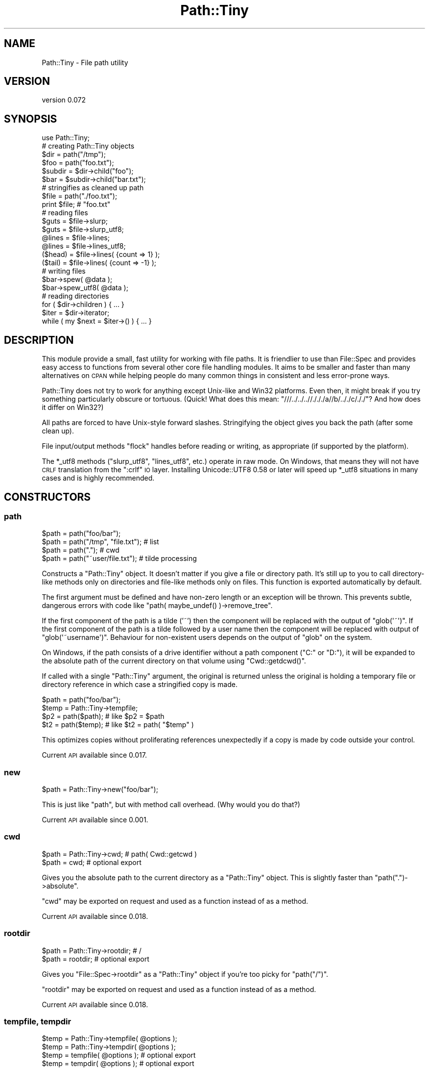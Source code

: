 .\" Automatically generated by Pod::Man 2.28 (Pod::Simple 3.28)
.\"
.\" Standard preamble:
.\" ========================================================================
.de Sp \" Vertical space (when we can't use .PP)
.if t .sp .5v
.if n .sp
..
.de Vb \" Begin verbatim text
.ft CW
.nf
.ne \\$1
..
.de Ve \" End verbatim text
.ft R
.fi
..
.\" Set up some character translations and predefined strings.  \*(-- will
.\" give an unbreakable dash, \*(PI will give pi, \*(L" will give a left
.\" double quote, and \*(R" will give a right double quote.  \*(C+ will
.\" give a nicer C++.  Capital omega is used to do unbreakable dashes and
.\" therefore won't be available.  \*(C` and \*(C' expand to `' in nroff,
.\" nothing in troff, for use with C<>.
.tr \(*W-
.ds C+ C\v'-.1v'\h'-1p'\s-2+\h'-1p'+\s0\v'.1v'\h'-1p'
.ie n \{\
.    ds -- \(*W-
.    ds PI pi
.    if (\n(.H=4u)&(1m=24u) .ds -- \(*W\h'-12u'\(*W\h'-12u'-\" diablo 10 pitch
.    if (\n(.H=4u)&(1m=20u) .ds -- \(*W\h'-12u'\(*W\h'-8u'-\"  diablo 12 pitch
.    ds L" ""
.    ds R" ""
.    ds C` ""
.    ds C' ""
'br\}
.el\{\
.    ds -- \|\(em\|
.    ds PI \(*p
.    ds L" ``
.    ds R" ''
.    ds C`
.    ds C'
'br\}
.\"
.\" Escape single quotes in literal strings from groff's Unicode transform.
.ie \n(.g .ds Aq \(aq
.el       .ds Aq '
.\"
.\" If the F register is turned on, we'll generate index entries on stderr for
.\" titles (.TH), headers (.SH), subsections (.SS), items (.Ip), and index
.\" entries marked with X<> in POD.  Of course, you'll have to process the
.\" output yourself in some meaningful fashion.
.\"
.\" Avoid warning from groff about undefined register 'F'.
.de IX
..
.nr rF 0
.if \n(.g .if rF .nr rF 1
.if (\n(rF:(\n(.g==0)) \{
.    if \nF \{
.        de IX
.        tm Index:\\$1\t\\n%\t"\\$2"
..
.        if !\nF==2 \{
.            nr % 0
.            nr F 2
.        \}
.    \}
.\}
.rr rF
.\"
.\" Accent mark definitions (@(#)ms.acc 1.5 88/02/08 SMI; from UCB 4.2).
.\" Fear.  Run.  Save yourself.  No user-serviceable parts.
.    \" fudge factors for nroff and troff
.if n \{\
.    ds #H 0
.    ds #V .8m
.    ds #F .3m
.    ds #[ \f1
.    ds #] \fP
.\}
.if t \{\
.    ds #H ((1u-(\\\\n(.fu%2u))*.13m)
.    ds #V .6m
.    ds #F 0
.    ds #[ \&
.    ds #] \&
.\}
.    \" simple accents for nroff and troff
.if n \{\
.    ds ' \&
.    ds ` \&
.    ds ^ \&
.    ds , \&
.    ds ~ ~
.    ds /
.\}
.if t \{\
.    ds ' \\k:\h'-(\\n(.wu*8/10-\*(#H)'\'\h"|\\n:u"
.    ds ` \\k:\h'-(\\n(.wu*8/10-\*(#H)'\`\h'|\\n:u'
.    ds ^ \\k:\h'-(\\n(.wu*10/11-\*(#H)'^\h'|\\n:u'
.    ds , \\k:\h'-(\\n(.wu*8/10)',\h'|\\n:u'
.    ds ~ \\k:\h'-(\\n(.wu-\*(#H-.1m)'~\h'|\\n:u'
.    ds / \\k:\h'-(\\n(.wu*8/10-\*(#H)'\z\(sl\h'|\\n:u'
.\}
.    \" troff and (daisy-wheel) nroff accents
.ds : \\k:\h'-(\\n(.wu*8/10-\*(#H+.1m+\*(#F)'\v'-\*(#V'\z.\h'.2m+\*(#F'.\h'|\\n:u'\v'\*(#V'
.ds 8 \h'\*(#H'\(*b\h'-\*(#H'
.ds o \\k:\h'-(\\n(.wu+\w'\(de'u-\*(#H)/2u'\v'-.3n'\*(#[\z\(de\v'.3n'\h'|\\n:u'\*(#]
.ds d- \h'\*(#H'\(pd\h'-\w'~'u'\v'-.25m'\f2\(hy\fP\v'.25m'\h'-\*(#H'
.ds D- D\\k:\h'-\w'D'u'\v'-.11m'\z\(hy\v'.11m'\h'|\\n:u'
.ds th \*(#[\v'.3m'\s+1I\s-1\v'-.3m'\h'-(\w'I'u*2/3)'\s-1o\s+1\*(#]
.ds Th \*(#[\s+2I\s-2\h'-\w'I'u*3/5'\v'-.3m'o\v'.3m'\*(#]
.ds ae a\h'-(\w'a'u*4/10)'e
.ds Ae A\h'-(\w'A'u*4/10)'E
.    \" corrections for vroff
.if v .ds ~ \\k:\h'-(\\n(.wu*9/10-\*(#H)'\s-2\u~\d\s+2\h'|\\n:u'
.if v .ds ^ \\k:\h'-(\\n(.wu*10/11-\*(#H)'\v'-.4m'^\v'.4m'\h'|\\n:u'
.    \" for low resolution devices (crt and lpr)
.if \n(.H>23 .if \n(.V>19 \
\{\
.    ds : e
.    ds 8 ss
.    ds o a
.    ds d- d\h'-1'\(ga
.    ds D- D\h'-1'\(hy
.    ds th \o'bp'
.    ds Th \o'LP'
.    ds ae ae
.    ds Ae AE
.\}
.rm #[ #] #H #V #F C
.\" ========================================================================
.\"
.IX Title "Path::Tiny 3"
.TH Path::Tiny 3 "2015-07-20" "perl v5.20.0" "User Contributed Perl Documentation"
.\" For nroff, turn off justification.  Always turn off hyphenation; it makes
.\" way too many mistakes in technical documents.
.if n .ad l
.nh
.SH "NAME"
Path::Tiny \- File path utility
.SH "VERSION"
.IX Header "VERSION"
version 0.072
.SH "SYNOPSIS"
.IX Header "SYNOPSIS"
.Vb 1
\&  use Path::Tiny;
\&
\&  # creating Path::Tiny objects
\&
\&  $dir = path("/tmp");
\&  $foo = path("foo.txt");
\&
\&  $subdir = $dir\->child("foo");
\&  $bar = $subdir\->child("bar.txt");
\&
\&  # stringifies as cleaned up path
\&
\&  $file = path("./foo.txt");
\&  print $file; # "foo.txt"
\&
\&  # reading files
\&
\&  $guts = $file\->slurp;
\&  $guts = $file\->slurp_utf8;
\&
\&  @lines = $file\->lines;
\&  @lines = $file\->lines_utf8;
\&
\&  ($head) = $file\->lines( {count => 1} );
\&  ($tail) = $file\->lines( {count => \-1} );
\&
\&  # writing files
\&
\&  $bar\->spew( @data );
\&  $bar\->spew_utf8( @data );
\&
\&  # reading directories
\&
\&  for ( $dir\->children ) { ... }
\&
\&  $iter = $dir\->iterator;
\&  while ( my $next = $iter\->() ) { ... }
.Ve
.SH "DESCRIPTION"
.IX Header "DESCRIPTION"
This module provide a small, fast utility for working with file paths.  It is
friendlier to use than File::Spec and provides easy access to functions from
several other core file handling modules.  It aims to be smaller and faster
than many alternatives on \s-1CPAN\s0 while helping people do many common things in
consistent and less error-prone ways.
.PP
Path::Tiny does not try to work for anything except Unix-like and Win32
platforms.  Even then, it might break if you try something particularly obscure
or tortuous.  (Quick!  What does this mean:
\&\f(CW\*(C`///../../..//./././a//b/.././c/././\*(C'\fR?  And how does it differ on Win32?)
.PP
All paths are forced to have Unix-style forward slashes.  Stringifying
the object gives you back the path (after some clean up).
.PP
File input/output methods \f(CW\*(C`flock\*(C'\fR handles before reading or writing,
as appropriate (if supported by the platform).
.PP
The \f(CW*_utf8\fR methods (\f(CW\*(C`slurp_utf8\*(C'\fR, \f(CW\*(C`lines_utf8\*(C'\fR, etc.) operate in raw mode.
On Windows, that means they will not have \s-1CRLF\s0 translation from the \f(CW\*(C`:crlf\*(C'\fR \s-1IO\s0
layer.  Installing Unicode::UTF8 0.58 or later will speed up \f(CW*_utf8\fR
situations in many cases and is highly recommended.
.SH "CONSTRUCTORS"
.IX Header "CONSTRUCTORS"
.SS "path"
.IX Subsection "path"
.Vb 4
\&    $path = path("foo/bar");
\&    $path = path("/tmp", "file.txt"); # list
\&    $path = path(".");                # cwd
\&    $path = path("~user/file.txt");   # tilde processing
.Ve
.PP
Constructs a \f(CW\*(C`Path::Tiny\*(C'\fR object.  It doesn't matter if you give a file or
directory path.  It's still up to you to call directory-like methods only on
directories and file-like methods only on files.  This function is exported
automatically by default.
.PP
The first argument must be defined and have non-zero length or an exception
will be thrown.  This prevents subtle, dangerous errors with code like
\&\f(CW\*(C`path( maybe_undef() )\->remove_tree\*(C'\fR.
.PP
If the first component of the path is a tilde ('~') then the component will be
replaced with the output of \f(CW\*(C`glob(\*(Aq~\*(Aq)\*(C'\fR.  If the first component of the path
is a tilde followed by a user name then the component will be replaced with
output of \f(CW\*(C`glob(\*(Aq~username\*(Aq)\*(C'\fR.  Behaviour for non-existent users depends on
the output of \f(CW\*(C`glob\*(C'\fR on the system.
.PP
On Windows, if the path consists of a drive identifier without a path component
(\f(CW\*(C`C:\*(C'\fR or \f(CW\*(C`D:\*(C'\fR), it will be expanded to the absolute path of the current
directory on that volume using \f(CW\*(C`Cwd::getdcwd()\*(C'\fR.
.PP
If called with a single \f(CW\*(C`Path::Tiny\*(C'\fR argument, the original is returned unless
the original is holding a temporary file or directory reference in which case a
stringified copy is made.
.PP
.Vb 2
\&    $path = path("foo/bar");
\&    $temp = Path::Tiny\->tempfile;
\&
\&    $p2 = path($path); # like $p2 = $path
\&    $t2 = path($temp); # like $t2 = path( "$temp" )
.Ve
.PP
This optimizes copies without proliferating references unexpectedly if a copy is
made by code outside your control.
.PP
Current \s-1API\s0 available since 0.017.
.SS "new"
.IX Subsection "new"
.Vb 1
\&    $path = Path::Tiny\->new("foo/bar");
.Ve
.PP
This is just like \f(CW\*(C`path\*(C'\fR, but with method call overhead.  (Why would you
do that?)
.PP
Current \s-1API\s0 available since 0.001.
.SS "cwd"
.IX Subsection "cwd"
.Vb 2
\&    $path = Path::Tiny\->cwd; # path( Cwd::getcwd )
\&    $path = cwd; # optional export
.Ve
.PP
Gives you the absolute path to the current directory as a \f(CW\*(C`Path::Tiny\*(C'\fR object.
This is slightly faster than \f(CW\*(C`path(".")\->absolute\*(C'\fR.
.PP
\&\f(CW\*(C`cwd\*(C'\fR may be exported on request and used as a function instead of as a
method.
.PP
Current \s-1API\s0 available since 0.018.
.SS "rootdir"
.IX Subsection "rootdir"
.Vb 2
\&    $path = Path::Tiny\->rootdir; # /
\&    $path = rootdir;             # optional export
.Ve
.PP
Gives you \f(CW\*(C`File::Spec\->rootdir\*(C'\fR as a \f(CW\*(C`Path::Tiny\*(C'\fR object if you're too
picky for \f(CW\*(C`path("/")\*(C'\fR.
.PP
\&\f(CW\*(C`rootdir\*(C'\fR may be exported on request and used as a function instead of as a
method.
.PP
Current \s-1API\s0 available since 0.018.
.SS "tempfile, tempdir"
.IX Subsection "tempfile, tempdir"
.Vb 4
\&    $temp = Path::Tiny\->tempfile( @options );
\&    $temp = Path::Tiny\->tempdir( @options );
\&    $temp = tempfile( @options ); # optional export
\&    $temp = tempdir( @options );  # optional export
.Ve
.PP
\&\f(CW\*(C`tempfile\*(C'\fR passes the options to \f(CW\*(C`File::Temp\->new\*(C'\fR and returns a \f(CW\*(C`Path::Tiny\*(C'\fR
object with the file name.  The \f(CW\*(C`TMPDIR\*(C'\fR option is enabled by default.
.PP
The resulting \f(CW\*(C`File::Temp\*(C'\fR object is cached. When the \f(CW\*(C`Path::Tiny\*(C'\fR object is
destroyed, the \f(CW\*(C`File::Temp\*(C'\fR object will be as well.
.PP
\&\f(CW\*(C`File::Temp\*(C'\fR annoyingly requires you to specify a custom template in slightly
different ways depending on which function or method you call, but
\&\f(CW\*(C`Path::Tiny\*(C'\fR lets you ignore that and can take either a leading template or a
\&\f(CW\*(C`TEMPLATE\*(C'\fR option and does the right thing.
.PP
.Vb 2
\&    $temp = Path::Tiny\->tempfile( "customXXXXXXXX" );             # ok
\&    $temp = Path::Tiny\->tempfile( TEMPLATE => "customXXXXXXXX" ); # ok
.Ve
.PP
The tempfile path object will be normalized to have an absolute path, even if
created in a relative directory using \f(CW\*(C`DIR\*(C'\fR.
.PP
\&\f(CW\*(C`tempdir\*(C'\fR is just like \f(CW\*(C`tempfile\*(C'\fR, except it calls
\&\f(CW\*(C`File::Temp\->newdir\*(C'\fR instead.
.PP
Both \f(CW\*(C`tempfile\*(C'\fR and \f(CW\*(C`tempdir\*(C'\fR may be exported on request and used as
functions instead of as methods.
.PP
\&\fBNote\fR: for tempfiles, the filehandles from File::Temp are closed and not
reused.  This is not as secure as using File::Temp handles directly, but is
less prone to deadlocks or access problems on some platforms.  Think of what
\&\f(CW\*(C`Path::Tiny\*(C'\fR gives you to be just a temporary file \fBname\fR that gets cleaned
up.
.PP
Current \s-1API\s0 available since 0.018.
.SH "METHODS"
.IX Header "METHODS"
.SS "absolute"
.IX Subsection "absolute"
.Vb 2
\&    $abs = path("foo/bar")\->absolute;
\&    $abs = path("foo/bar")\->absolute("/tmp");
.Ve
.PP
Returns a new \f(CW\*(C`Path::Tiny\*(C'\fR object with an absolute path (or itself if already
absolute).  Unless an argument is given, the current directory is used as the
absolute base path.  The argument must be absolute or you won't get an absolute
result.
.PP
This will not resolve upward directories (\*(L"foo/../bar\*(R") unless \f(CW\*(C`canonpath\*(C'\fR
in File::Spec would normally do so on your platform.  If you need them
resolved, you must call the more expensive \f(CW\*(C`realpath\*(C'\fR method instead.
.PP
On Windows, an absolute path without a volume component will have it added
based on the current drive.
.PP
Current \s-1API\s0 available since 0.001.
.SS "append, append_raw, append_utf8"
.IX Subsection "append, append_raw, append_utf8"
.Vb 5
\&    path("foo.txt")\->append(@data);
\&    path("foo.txt")\->append(\e@data);
\&    path("foo.txt")\->append({binmode => ":raw"}, @data);
\&    path("foo.txt")\->append_raw(@data);
\&    path("foo.txt")\->append_utf8(@data);
.Ve
.PP
Appends data to a file.  The file is locked with \f(CW\*(C`flock\*(C'\fR prior to writing.  An
optional hash reference may be used to pass options.  Valid options are:
.IP "\(bu" 4
\&\f(CW\*(C`binmode\*(C'\fR: passed to \f(CW\*(C`binmode()\*(C'\fR on the handle used for writing.
.IP "\(bu" 4
\&\f(CW\*(C`truncate\*(C'\fR: truncates the file after locking and before appending
.PP
The \f(CW\*(C`truncate\*(C'\fR option is a way to replace the contents of a file
\&\fBin place\fR, unlike \*(L"spew\*(R" which writes to a temporary file and then
replaces the original (if it exists).
.PP
\&\f(CW\*(C`append_raw\*(C'\fR is like \f(CW\*(C`append\*(C'\fR with a \f(CW\*(C`binmode\*(C'\fR of \f(CW\*(C`:unix\*(C'\fR for fast,
unbuffered, raw write.
.PP
\&\f(CW\*(C`append_utf8\*(C'\fR is like \f(CW\*(C`append\*(C'\fR with a \f(CW\*(C`binmode\*(C'\fR of
\&\f(CW\*(C`:unix:encoding(UTF\-8)\*(C'\fR.  If Unicode::UTF8 0.58+ is installed, a raw
append will be done instead on the data encoded with \f(CW\*(C`Unicode::UTF8\*(C'\fR.
.PP
Current \s-1API\s0 available since 0.060.
.SS "assert"
.IX Subsection "assert"
.Vb 1
\&    $path = path("foo.txt")\->assert( sub { $_\->exists } );
.Ve
.PP
Returns the invocant after asserting that a code reference argument returns
true.  When the assertion code reference runs, it will have the invocant
object in the \f(CW$_\fR variable.  If it returns false, an exception will be
thrown.  The assertion code reference may also throw its own exception.
.PP
If no assertion is provided, the invocant is returned without error.
.PP
Current \s-1API\s0 available since 0.062.
.SS "basename"
.IX Subsection "basename"
.Vb 4
\&    $name = path("foo/bar.txt")\->basename;        # bar.txt
\&    $name = path("foo.txt")\->basename(\*(Aq.txt\*(Aq);    # foo
\&    $name = path("foo.txt")\->basename(qr/.txt/);  # foo
\&    $name = path("foo.txt")\->basename(@suffixes);
.Ve
.PP
Returns the file portion or last directory portion of a path.
.PP
Given a list of suffixes as strings or regular expressions, any that match at
the end of the file portion or last directory portion will be removed before
the result is returned.
.PP
Current \s-1API\s0 available since 0.054.
.SS "canonpath"
.IX Subsection "canonpath"
.Vb 1
\&    $canonical = path("foo/bar")\->canonpath; # foo\ebar on Windows
.Ve
.PP
Returns a string with the canonical format of the path name for
the platform.  In particular, this means directory separators
will be \f(CW\*(C`\e\*(C'\fR on Windows.
.PP
Current \s-1API\s0 available since 0.001.
.SS "child"
.IX Subsection "child"
.Vb 2
\&    $file = path("/tmp")\->child("foo.txt"); # "/tmp/foo.txt"
\&    $file = path("/tmp")\->child(@parts);
.Ve
.PP
Returns a new \f(CW\*(C`Path::Tiny\*(C'\fR object relative to the original.  Works
like \f(CW\*(C`catfile\*(C'\fR or \f(CW\*(C`catdir\*(C'\fR from File::Spec, but without caring about
file or directories.
.PP
Current \s-1API\s0 available since 0.001.
.SS "children"
.IX Subsection "children"
.Vb 2
\&    @paths = path("/tmp")\->children;
\&    @paths = path("/tmp")\->children( qr/\e.txt$/ );
.Ve
.PP
Returns a list of \f(CW\*(C`Path::Tiny\*(C'\fR objects for all files and directories
within a directory.  Excludes \*(L".\*(R" and \*(L"..\*(R" automatically.
.PP
If an optional \f(CW\*(C`qr//\*(C'\fR argument is provided, it only returns objects for child
names that match the given regular expression.  Only the base name is used
for matching:
.PP
.Vb 2
\&    @paths = path("/tmp")\->children( qr/^foo/ );
\&    # matches children like the glob foo*
.Ve
.PP
Current \s-1API\s0 available since 0.028.
.SS "chmod"
.IX Subsection "chmod"
.Vb 4
\&    path("foo.txt")\->chmod(0777);
\&    path("foo.txt")\->chmod("0755");
\&    path("foo.txt")\->chmod("go\-w");
\&    path("foo.txt")\->chmod("a=r,u+wx");
.Ve
.PP
Sets file or directory permissions.  The argument can be a numeric mode, a
octal string beginning with a \*(L"0\*(R" or a limited subset of the symbolic mode use
by \fI/bin/chmod\fR.
.PP
The symbolic mode must be a comma-delimited list of mode clauses.  Clauses must
match \f(CW\*(C`qr/\eA([augo]+)([=+\-])([rwx]+)\ez/\*(C'\fR, which defines \*(L"who\*(R", \*(L"op\*(R" and
\&\*(L"perms\*(R" parameters for each clause.  Unlike \fI/bin/chmod\fR, all three parameters
are required for each clause, multiple ops are not allowed and permissions
\&\f(CW\*(C`stugoX\*(C'\fR are not supported.  (See File::chmod for more complex needs.)
.PP
Current \s-1API\s0 available since 0.053.
.SS "copy"
.IX Subsection "copy"
.Vb 1
\&    path("/tmp/foo.txt")\->copy("/tmp/bar.txt");
.Ve
.PP
Copies a file using File::Copy's \f(CW\*(C`copy\*(C'\fR function. Upon
success, returns the \f(CW\*(C`Path::Tiny\*(C'\fR object for the newly copied
file.
.PP
Current \s-1API\s0 available since 0.070.
.SS "digest"
.IX Subsection "digest"
.Vb 3
\&    $obj = path("/tmp/foo.txt")\->digest;        # SHA\-256
\&    $obj = path("/tmp/foo.txt")\->digest("MD5"); # user\-selected
\&    $obj = path("/tmp/foo.txt")\->digest( { chunk_size => 1e6 }, "MD5" );
.Ve
.PP
Returns a hexadecimal digest for a file.  An optional hash reference of options may
be given.  The only option is \f(CW\*(C`chunk_size\*(C'\fR.  If \f(CW\*(C`chunk_size\*(C'\fR is given, that many
bytes will be read at a time.  If not provided, the entire file will be slurped
into memory to compute the digest.
.PP
Any subsequent arguments are passed to the constructor for Digest to select
an algorithm.  If no arguments are given, the default is \s-1SHA\-256.\s0
.PP
Current \s-1API\s0 available since 0.056.
.SS "dirname (deprecated)"
.IX Subsection "dirname (deprecated)"
.Vb 1
\&    $name = path("/tmp/foo.txt")\->dirname; # "/tmp/"
.Ve
.PP
Returns the directory portion you would get from calling
\&\f(CW\*(C`File::Spec\->splitpath( $path\->stringify )\*(C'\fR or \f(CW"."\fR for a path without a
parent directory portion.  Because File::Spec is inconsistent, the result
might or might not have a trailing slash.  Because of this, this method is
\&\fBdeprecated\fR.
.PP
A better, more consistently approach is likely \f(CW\*(C`$path\->parent\->stringify\*(C'\fR,
which will not have a trailing slash except for a root directory.
.PP
Deprecated in 0.056.
.SS "exists, is_file, is_dir"
.IX Subsection "exists, is_file, is_dir"
.Vb 3
\&    if ( path("/tmp")\->exists ) { ... }     # \-e
\&    if ( path("/tmp")\->is_dir ) { ... }     # \-d
\&    if ( path("/tmp")\->is_file ) { ... }    # \-e && ! \-d
.Ve
.PP
Implements file test operations, this means the file or directory actually has
to exist on the filesystem.  Until then, it's just a path.
.PP
\&\fBNote\fR: \f(CW\*(C`is_file\*(C'\fR is not \f(CW\*(C`\-f\*(C'\fR because \f(CW\*(C`\-f\*(C'\fR is not the opposite of \f(CW\*(C`\-d\*(C'\fR.
\&\f(CW\*(C`\-f\*(C'\fR means \*(L"plain file\*(R", excluding symlinks, devices, etc. that often can be
read just like files.
.PP
Use \f(CW\*(C`\-f\*(C'\fR instead if you really mean to check for a plain file.
.PP
Current \s-1API\s0 available since 0.053.
.SS "filehandle"
.IX Subsection "filehandle"
.Vb 3
\&    $fh = path("/tmp/foo.txt")\->filehandle($mode, $binmode);
\&    $fh = path("/tmp/foo.txt")\->filehandle({ locked => 1 }, $mode, $binmode);
\&    $fh = path("/tmp/foo.txt")\->filehandle({ exclusive => 1  }, $mode, $binmode);
.Ve
.PP
Returns an open file handle.  The \f(CW$mode\fR argument must be a Perl-style
read/write mode string (\*(L"<\*(R" ,\*(L">\*(R", \*(L"<<\*(R", etc.).  If a \f(CW$binmode\fR
is given, it is set during the \f(CW\*(C`open\*(C'\fR call.
.PP
An optional hash reference may be used to pass options.
.PP
The \f(CW\*(C`locked\*(C'\fR option governs file locking; if true, handles opened for writing,
appending or read-write are locked with \f(CW\*(C`LOCK_EX\*(C'\fR; otherwise, they are
locked with \f(CW\*(C`LOCK_SH\*(C'\fR.  When using \f(CW\*(C`locked\*(C'\fR, \*(L">\*(R" or \*(L"+>\*(R" modes will delay
truncation until after the lock is acquired.
.PP
The \f(CW\*(C`exclusive\*(C'\fR option causes the \fIopen()\fR call to fail if the file already
exists.  This corresponds to the O_EXCL flag to sysopen / \fIopen\fR\|(2).
\&\f(CW\*(C`exclusive\*(C'\fR implies \f(CW\*(C`locked\*(C'\fR and will set it for you if you forget it.
.PP
See \f(CW\*(C`openr\*(C'\fR, \f(CW\*(C`openw\*(C'\fR, \f(CW\*(C`openrw\*(C'\fR, and \f(CW\*(C`opena\*(C'\fR for sugar.
.PP
Current \s-1API\s0 available since 0.066.
.SS "is_absolute, is_relative"
.IX Subsection "is_absolute, is_relative"
.Vb 2
\&    if ( path("/tmp")\->is_absolute ) { ... }
\&    if ( path("/tmp")\->is_relative ) { ... }
.Ve
.PP
Booleans for whether the path appears absolute or relative.
.PP
Current \s-1API\s0 available since 0.001.
.SS "is_rootdir"
.IX Subsection "is_rootdir"
.Vb 4
\&    while ( ! $path\->is_rootdir ) {
\&        $path = $path\->parent;
\&        ...
\&    }
.Ve
.PP
Boolean for whether the path is the root directory of the volume.  I.e. the
\&\f(CW\*(C`dirname\*(C'\fR is \f(CW\*(C`q[/]\*(C'\fR and the \f(CW\*(C`basename\*(C'\fR is \f(CW\*(C`q[]\*(C'\fR.
.PP
This works even on \f(CW\*(C`MSWin32\*(C'\fR with drives and \s-1UNC\s0 volumes:
.PP
.Vb 2
\&    path("C:/")\->is_rootdir;             # true
\&    path("//server/share/")\->is_rootdir; #true
.Ve
.PP
Current \s-1API\s0 available since 0.038.
.SS "iterator"
.IX Subsection "iterator"
.Vb 1
\&    $iter = path("/tmp")\->iterator( \e%options );
.Ve
.PP
Returns a code reference that walks a directory lazily.  Each invocation
returns a \f(CW\*(C`Path::Tiny\*(C'\fR object or undef when the iterator is exhausted.
.PP
.Vb 4
\&    $iter = path("/tmp")\->iterator;
\&    while ( $path = $iter\->() ) {
\&        ...
\&    }
.Ve
.PP
The current and parent directory entries (\*(L".\*(R" and \*(L"..\*(R") will not
be included.
.PP
If the \f(CW\*(C`recurse\*(C'\fR option is true, the iterator will walk the directory
recursively, breadth-first.  If the \f(CW\*(C`follow_symlinks\*(C'\fR option is also true,
directory links will be followed recursively.  There is no protection against
loops when following links. If a directory is not readable, it will not be
followed.
.PP
The default is the same as:
.PP
.Vb 4
\&    $iter = path("/tmp")\->iterator( {
\&        recurse         => 0,
\&        follow_symlinks => 0,
\&    } );
.Ve
.PP
For a more powerful, recursive iterator with built-in loop avoidance, see
Path::Iterator::Rule.
.PP
See also \*(L"visit\*(R".
.PP
Current \s-1API\s0 available since 0.016.
.SS "lines, lines_raw, lines_utf8"
.IX Subsection "lines, lines_raw, lines_utf8"
.Vb 4
\&    @contents = path("/tmp/foo.txt")\->lines;
\&    @contents = path("/tmp/foo.txt")\->lines(\e%options);
\&    @contents = path("/tmp/foo.txt")\->lines_raw;
\&    @contents = path("/tmp/foo.txt")\->lines_utf8;
\&
\&    @contents = path("/tmp/foo.txt")\->lines( { chomp => 1, count => 4 } );
.Ve
.PP
Returns a list of lines from a file.  Optionally takes a hash-reference of
options.  Valid options are \f(CW\*(C`binmode\*(C'\fR, \f(CW\*(C`count\*(C'\fR and \f(CW\*(C`chomp\*(C'\fR.
.PP
If \f(CW\*(C`binmode\*(C'\fR is provided, it will be set on the handle prior to reading.
.PP
If a positive \f(CW\*(C`count\*(C'\fR is provided, that many lines will be returned from the
start of the file.  If a negative \f(CW\*(C`count\*(C'\fR is provided, the entire file will be
read, but only \f(CW\*(C`abs(count)\*(C'\fR will be kept and returned.  If \f(CW\*(C`abs(count)\*(C'\fR
exceeds the number of lines in the file, all lines will be returned.
.PP
If \f(CW\*(C`chomp\*(C'\fR is set, any end-of-line character sequences (\f(CW\*(C`CR\*(C'\fR, \f(CW\*(C`CRLF\*(C'\fR, or
\&\f(CW\*(C`LF\*(C'\fR) will be removed from the lines returned.
.PP
Because the return is a list, \f(CW\*(C`lines\*(C'\fR in scalar context will return the number
of lines (and throw away the data).
.PP
.Vb 1
\&    $number_of_lines = path("/tmp/foo.txt")\->lines;
.Ve
.PP
\&\f(CW\*(C`lines_raw\*(C'\fR is like \f(CW\*(C`lines\*(C'\fR with a \f(CW\*(C`binmode\*(C'\fR of \f(CW\*(C`:raw\*(C'\fR.  We use \f(CW\*(C`:raw\*(C'\fR
instead of \f(CW\*(C`:unix\*(C'\fR so PerlIO buffering can manage reading by line.
.PP
\&\f(CW\*(C`lines_utf8\*(C'\fR is like \f(CW\*(C`lines\*(C'\fR with a \f(CW\*(C`binmode\*(C'\fR of
\&\f(CW\*(C`:raw:encoding(UTF\-8)\*(C'\fR.  If Unicode::UTF8 0.58+ is installed, a raw
\&\s-1UTF\-8\s0 slurp will be done and then the lines will be split.  This is
actually faster than relying on \f(CW\*(C`:encoding(UTF\-8)\*(C'\fR, though a bit memory
intensive.  If memory use is a concern, consider \f(CW\*(C`openr_utf8\*(C'\fR and
iterating directly on the handle.
.PP
Current \s-1API\s0 available since 0.065.
.SS "mkpath"
.IX Subsection "mkpath"
.Vb 2
\&    path("foo/bar/baz")\->mkpath;
\&    path("foo/bar/baz")\->mkpath( \e%options );
.Ve
.PP
Like calling \f(CW\*(C`make_path\*(C'\fR from File::Path.  An optional hash reference
is passed through to \f(CW\*(C`make_path\*(C'\fR.  Errors will be trapped and an exception
thrown.  Returns the list of directories created or an empty list if
the directories already exist, just like \f(CW\*(C`make_path\*(C'\fR.
.PP
Current \s-1API\s0 available since 0.001.
.SS "move"
.IX Subsection "move"
.Vb 1
\&    path("foo.txt")\->move("bar.txt");
.Ve
.PP
Just like \f(CW\*(C`rename\*(C'\fR.
.PP
Current \s-1API\s0 available since 0.001.
.SS "openr, openw, openrw, opena"
.IX Subsection "openr, openw, openrw, opena"
.Vb 3
\&    $fh = path("foo.txt")\->openr($binmode);  # read
\&    $fh = path("foo.txt")\->openr_raw;
\&    $fh = path("foo.txt")\->openr_utf8;
\&
\&    $fh = path("foo.txt")\->openw($binmode);  # write
\&    $fh = path("foo.txt")\->openw_raw;
\&    $fh = path("foo.txt")\->openw_utf8;
\&
\&    $fh = path("foo.txt")\->opena($binmode);  # append
\&    $fh = path("foo.txt")\->opena_raw;
\&    $fh = path("foo.txt")\->opena_utf8;
\&
\&    $fh = path("foo.txt")\->openrw($binmode); # read/write
\&    $fh = path("foo.txt")\->openrw_raw;
\&    $fh = path("foo.txt")\->openrw_utf8;
.Ve
.PP
Returns a file handle opened in the specified mode.  The \f(CW\*(C`openr\*(C'\fR style methods
take a single \f(CW\*(C`binmode\*(C'\fR argument.  All of the \f(CW\*(C`open*\*(C'\fR methods have
\&\f(CW\*(C`open*_raw\*(C'\fR and \f(CW\*(C`open*_utf8\*(C'\fR equivalents that use \f(CW\*(C`:raw\*(C'\fR and
\&\f(CW\*(C`:raw:encoding(UTF\-8)\*(C'\fR, respectively.
.PP
An optional hash reference may be used to pass options.  The only option is
\&\f(CW\*(C`locked\*(C'\fR.  If true, handles opened for writing, appending or read-write are
locked with \f(CW\*(C`LOCK_EX\*(C'\fR; otherwise, they are locked for \f(CW\*(C`LOCK_SH\*(C'\fR.
.PP
.Vb 1
\&    $fh = path("foo.txt")\->openrw_utf8( { locked => 1 } );
.Ve
.PP
See \*(L"filehandle\*(R" for more on locking.
.PP
Current \s-1API\s0 available since 0.011.
.SS "parent"
.IX Subsection "parent"
.Vb 2
\&    $parent = path("foo/bar/baz")\->parent; # foo/bar
\&    $parent = path("foo/wibble.txt")\->parent; # foo
\&
\&    $parent = path("foo/bar/baz")\->parent(2); # foo
.Ve
.PP
Returns a \f(CW\*(C`Path::Tiny\*(C'\fR object corresponding to the parent directory of the
original directory or file. An optional positive integer argument is the number
of parent directories upwards to return.  \f(CW\*(C`parent\*(C'\fR by itself is equivalent to
\&\f(CWparent(1)\fR.
.PP
Current \s-1API\s0 available since 0.014.
.SS "realpath"
.IX Subsection "realpath"
.Vb 2
\&    $real = path("/baz/foo/../bar")\->realpath;
\&    $real = path("foo/../bar")\->realpath;
.Ve
.PP
Returns a new \f(CW\*(C`Path::Tiny\*(C'\fR object with all symbolic links and upward directory
parts resolved using Cwd's \f(CW\*(C`realpath\*(C'\fR.  Compared to \f(CW\*(C`absolute\*(C'\fR, this is
more expensive as it must actually consult the filesystem.
.PP
If the parent path can't be resolved (e.g. if it includes directories that
don't exist), an exception will be thrown:
.PP
.Vb 1
\&    $real = path("doesnt_exist/foo")\->realpath; # dies
.Ve
.PP
However, if the parent path exists and only the last component (e.g. filename)
doesn't exist, the realpath will be the realpath of the parent plus the
non-existent last component:
.PP
.Vb 1
\&    $real = path("./aasdlfasdlf")\->realpath; # works
.Ve
.PP
The underlying Cwd module usually worked this way on Unix, but died on
Windows (and some Unixes) if the full path didn't exist.  As of version 0.064,
it's safe to use anywhere.
.PP
Current \s-1API\s0 available since 0.001.
.SS "relative"
.IX Subsection "relative"
.Vb 1
\&    $rel = path("/tmp/foo/bar")\->relative("/tmp"); # foo/bar
.Ve
.PP
Returns a \f(CW\*(C`Path::Tiny\*(C'\fR object with a relative path name.
Given the trickiness of this, it's a thin wrapper around
\&\f(CW\*(C`File::Spec\->abs2rel()\*(C'\fR.
.PP
Current \s-1API\s0 available since 0.001.
.SS "remove"
.IX Subsection "remove"
.Vb 1
\&    path("foo.txt")\->remove;
.Ve
.PP
This is just like \f(CW\*(C`unlink\*(C'\fR, except for its error handling: if the path does
not exist, it returns false; if deleting the file fails, it throws an
exception.
.PP
Current \s-1API\s0 available since 0.012.
.SS "remove_tree"
.IX Subsection "remove_tree"
.Vb 4
\&    # directory
\&    path("foo/bar/baz")\->remove_tree;
\&    path("foo/bar/baz")\->remove_tree( \e%options );
\&    path("foo/bar/baz")\->remove_tree( { safe => 0 } ); # force remove
.Ve
.PP
Like calling \f(CW\*(C`remove_tree\*(C'\fR from File::Path, but defaults to \f(CW\*(C`safe\*(C'\fR mode.
An optional hash reference is passed through to \f(CW\*(C`remove_tree\*(C'\fR.  Errors will be
trapped and an exception thrown.  Returns the number of directories deleted,
just like \f(CW\*(C`remove_tree\*(C'\fR.
.PP
If you want to remove a directory only if it is empty, use the built-in
\&\f(CW\*(C`rmdir\*(C'\fR function instead.
.PP
.Vb 1
\&    rmdir path("foo/bar/baz/");
.Ve
.PP
Current \s-1API\s0 available since 0.013.
.SS "sibling"
.IX Subsection "sibling"
.Vb 3
\&    $foo = path("/tmp/foo.txt");
\&    $sib = $foo\->sibling("bar.txt");        # /tmp/bar.txt
\&    $sib = $foo\->sibling("baz", "bam.txt"); # /tmp/baz/bam.txt
.Ve
.PP
Returns a new \f(CW\*(C`Path::Tiny\*(C'\fR object relative to the parent of the original.
This is slightly more efficient than \f(CW\*(C`$path\->parent\->child(...)\*(C'\fR.
.PP
Current \s-1API\s0 available since 0.058.
.SS "slurp, slurp_raw, slurp_utf8"
.IX Subsection "slurp, slurp_raw, slurp_utf8"
.Vb 4
\&    $data = path("foo.txt")\->slurp;
\&    $data = path("foo.txt")\->slurp( {binmode => ":raw"} );
\&    $data = path("foo.txt")\->slurp_raw;
\&    $data = path("foo.txt")\->slurp_utf8;
.Ve
.PP
Reads file contents into a scalar.  Takes an optional hash reference may be
used to pass options.  The only option is \f(CW\*(C`binmode\*(C'\fR, which is passed to
\&\f(CW\*(C`binmode()\*(C'\fR on the handle used for reading.
.PP
\&\f(CW\*(C`slurp_raw\*(C'\fR is like \f(CW\*(C`slurp\*(C'\fR with a \f(CW\*(C`binmode\*(C'\fR of \f(CW\*(C`:unix\*(C'\fR for
a fast, unbuffered, raw read.
.PP
\&\f(CW\*(C`slurp_utf8\*(C'\fR is like \f(CW\*(C`slurp\*(C'\fR with a \f(CW\*(C`binmode\*(C'\fR of
\&\f(CW\*(C`:unix:encoding(UTF\-8)\*(C'\fR.  If Unicode::UTF8 0.58+ is installed, a raw
slurp will be done instead and the result decoded with \f(CW\*(C`Unicode::UTF8\*(C'\fR.
This is just as strict and is roughly an order of magnitude faster than
using \f(CW\*(C`:encoding(UTF\-8)\*(C'\fR.
.PP
\&\fBNote\fR: \f(CW\*(C`slurp\*(C'\fR and friends lock the filehandle before slurping.  If
you plan to slurp from a file created with File::Temp, be sure to
close other handles or open without locking to avoid a deadlock:
.PP
.Vb 2
\&    my $tempfile = File::Temp\->new(EXLOCK => 0);
\&    my $guts = path($tempfile)\->slurp;
.Ve
.PP
Current \s-1API\s0 available since 0.004.
.SS "spew, spew_raw, spew_utf8"
.IX Subsection "spew, spew_raw, spew_utf8"
.Vb 5
\&    path("foo.txt")\->spew(@data);
\&    path("foo.txt")\->spew(\e@data);
\&    path("foo.txt")\->spew({binmode => ":raw"}, @data);
\&    path("foo.txt")\->spew_raw(@data);
\&    path("foo.txt")\->spew_utf8(@data);
.Ve
.PP
Writes data to a file atomically.  The file is written to a temporary file in
the same directory, then renamed over the original.  An optional hash reference
may be used to pass options.  The only option is \f(CW\*(C`binmode\*(C'\fR, which is passed to
\&\f(CW\*(C`binmode()\*(C'\fR on the handle used for writing.
.PP
\&\f(CW\*(C`spew_raw\*(C'\fR is like \f(CW\*(C`spew\*(C'\fR with a \f(CW\*(C`binmode\*(C'\fR of \f(CW\*(C`:unix\*(C'\fR for a fast,
unbuffered, raw write.
.PP
\&\f(CW\*(C`spew_utf8\*(C'\fR is like \f(CW\*(C`spew\*(C'\fR with a \f(CW\*(C`binmode\*(C'\fR of \f(CW\*(C`:unix:encoding(UTF\-8)\*(C'\fR.
If Unicode::UTF8 0.58+ is installed, a raw spew will be done instead on
the data encoded with \f(CW\*(C`Unicode::UTF8\*(C'\fR.
.PP
\&\fB\s-1NOTE\s0\fR: because the file is written to a temporary file and then renamed, the
new file will wind up with permissions based on your current umask.  This is a
feature to protect you from a race condition that would otherwise give
different permissions than you might expect.  If you really want to keep the
original mode flags, use \*(L"append\*(R" with the \f(CW\*(C`truncate\*(C'\fR option.
.PP
Current \s-1API\s0 available since 0.011.
.SS "stat, lstat"
.IX Subsection "stat, lstat"
.Vb 2
\&    $stat = path("foo.txt")\->stat;
\&    $stat = path("/some/symlink")\->lstat;
.Ve
.PP
Like calling \f(CW\*(C`stat\*(C'\fR or \f(CW\*(C`lstat\*(C'\fR from File::stat.
.PP
Current \s-1API\s0 available since 0.001.
.SS "stringify"
.IX Subsection "stringify"
.Vb 2
\&    $path = path("foo.txt");
\&    say $path\->stringify; # same as "$path"
.Ve
.PP
Returns a string representation of the path.  Unlike \f(CW\*(C`canonpath\*(C'\fR, this method
returns the path standardized with Unix-style \f(CW\*(C`/\*(C'\fR directory separators.
.PP
Current \s-1API\s0 available since 0.001.
.SS "subsumes"
.IX Subsection "subsumes"
.Vb 2
\&    path("foo/bar")\->subsumes("foo/bar/baz"); # true
\&    path("/foo/bar")\->subsumes("/foo/baz");   # false
.Ve
.PP
Returns true if the first path is a prefix of the second path at a directory
boundary.
.PP
This \fBdoes not\fR resolve parent directory entries (\f(CW\*(C`..\*(C'\fR) or symlinks:
.PP
.Vb 1
\&    path("foo/bar")\->subsumes("foo/bar/../baz"); # true
.Ve
.PP
If such things are important to you, ensure that both paths are resolved to
the filesystem with \f(CW\*(C`realpath\*(C'\fR:
.PP
.Vb 3
\&    my $p1 = path("foo/bar")\->realpath;
\&    my $p2 = path("foo/bar/../baz")\->realpath;
\&    if ( $p1\->subsumes($p2) ) { ... }
.Ve
.PP
Current \s-1API\s0 available since 0.048.
.SS "touch"
.IX Subsection "touch"
.Vb 2
\&    path("foo.txt")\->touch;
\&    path("foo.txt")\->touch($epoch_secs);
.Ve
.PP
Like the Unix \f(CW\*(C`touch\*(C'\fR utility.  Creates the file if it doesn't exist, or else
changes the modification and access times to the current time.  If the first
argument is the epoch seconds then it will be used.
.PP
Returns the path object so it can be easily chained with other methods:
.PP
.Vb 2
\&    # won\*(Aqt die if foo.txt doesn\*(Aqt exist
\&    $content = path("foo.txt")\->touch\->slurp;
.Ve
.PP
Current \s-1API\s0 available since 0.015.
.SS "touchpath"
.IX Subsection "touchpath"
.Vb 1
\&    path("bar/baz/foo.txt")\->touchpath;
.Ve
.PP
Combines \f(CW\*(C`mkpath\*(C'\fR and \f(CW\*(C`touch\*(C'\fR.  Creates the parent directory if it doesn't exist,
before touching the file.  Returns the path object like \f(CW\*(C`touch\*(C'\fR does.
.PP
Current \s-1API\s0 available since 0.022.
.SS "visit"
.IX Subsection "visit"
.Vb 1
\&    path("/tmp")\->visit( \e&callback, \e%options );
.Ve
.PP
Wraps the \*(L"iterator\*(R" method to execute a callback for each directory entry.
It returns a hash reference with any state accumulated during
iteration.
.PP
The options are the same as for \*(L"iterator\*(R": \f(CW\*(C`recurse\*(C'\fR and
\&\f(CW\*(C`follow_symlinks\*(C'\fR.  Both default to false.
.PP
The callback function will receive a \f(CW\*(C`Path::Tiny\*(C'\fR object as the first argument
and a hash reference to accumulate state as the second argument.  For example:
.PP
.Vb 9
\&    # collect files sizes
\&    my $sizes = path("/tmp")\->visit(
\&        sub {
\&            my ($path, $state) = @_;
\&            return if $path\->is_dir;
\&            $state\->{$path} = \-s $path;
\&        },
\&        { recurse => 1 }
\&    );
.Ve
.PP
For convenience, the \f(CW\*(C`Path::Tiny\*(C'\fR object will also be locally aliased as the
\&\f(CW$_\fR global variable:
.PP
.Vb 2
\&    # print paths matching /foo/
\&    path("/tmp")\->visit( sub { say if /foo/ }, { recurse => 1} );
.Ve
.PP
If the callback returns a \fBreference\fR to a false scalar value, iteration will
terminate.  This is not the same as \*(L"pruning\*(R" a directory search; this just
stops all iteration and returns the state hash reference.
.PP
.Vb 9
\&    # find up to 10 files larger than 100K
\&    my $files = path("/tmp")\->visit(
\&        sub {
\&            my ($path, $state) = @_;
\&            $state\->{$path}++ if \-s $path > 102400
\&            return \e0 if keys %$state == 10;
\&        },
\&        { recurse => 1 }
\&    );
.Ve
.PP
If you want more flexible iteration, use a module like Path::Iterator::Rule.
.PP
Current \s-1API\s0 available since 0.062.
.SS "volume"
.IX Subsection "volume"
.Vb 2
\&    $vol = path("/tmp/foo.txt")\->volume;   # ""
\&    $vol = path("C:/tmp/foo.txt")\->volume; # "C:"
.Ve
.PP
Returns the volume portion of the path.  This is equivalent
equivalent to what File::Spec would give from \f(CW\*(C`splitpath\*(C'\fR and thus
usually is the empty string on Unix-like operating systems or the
drive letter for an absolute path on \f(CW\*(C`MSWin32\*(C'\fR.
.PP
Current \s-1API\s0 available since 0.001.
.SH "EXCEPTION HANDLING"
.IX Header "EXCEPTION HANDLING"
Simple usage errors will generally croak.  Failures of underlying Perl
functions will be thrown as exceptions in the class
\&\f(CW\*(C`Path::Tiny::Error\*(C'\fR.
.PP
A \f(CW\*(C`Path::Tiny::Error\*(C'\fR object will be a hash reference with the following fields:
.IP "\(bu" 4
\&\f(CW\*(C`op\*(C'\fR X a description of the operation, usually function call and any extra info
.IP "\(bu" 4
\&\f(CW\*(C`file\*(C'\fR X the file or directory relating to the error
.IP "\(bu" 4
\&\f(CW\*(C`err\*(C'\fR X hold \f(CW$!\fR at the time the error was thrown
.IP "\(bu" 4
\&\f(CW\*(C`msg\*(C'\fR X a string combining the above data and a Carp-like short stack trace
.PP
Exception objects will stringify as the \f(CW\*(C`msg\*(C'\fR field.
.SH "CAVEATS"
.IX Header "CAVEATS"
.SS "File locking"
.IX Subsection "File locking"
If flock is not supported on a platform, it will not be used, even if
locking is requested.
.PP
See additional caveats below.
.PP
\fI\s-1NFS\s0 and \s-1BSD\s0\fR
.IX Subsection "NFS and BSD"
.PP
On \s-1BSD,\s0 Perl's flock implementation may not work to lock files on an
\&\s-1NFS\s0 filesystem.  Path::Tiny has some heuristics to detect this
and will warn once and let you continue in an unsafe mode.  If you
want this failure to be fatal, you can fatalize the 'flock' warnings
category:
.PP
.Vb 1
\&    use warnings FATAL => \*(Aqflock\*(Aq;
.Ve
.PP
\fI\s-1AIX\s0 and locking\fR
.IX Subsection "AIX and locking"
.PP
\&\s-1AIX\s0 requires a write handle for locking.  Therefore, calls that normally
open a read handle and take a shared lock instead will open a read-write
handle and take an exclusive lock.  If the user does not have write
permission, no lock will be used.
.SS "utf8 vs \s-1UTF\-8\s0"
.IX Subsection "utf8 vs UTF-8"
All the \f(CW*_utf8\fR methods use \f(CW\*(C`:encoding(UTF\-8)\*(C'\fR \*(-- either as
\&\f(CW\*(C`:unix:encoding(UTF\-8)\*(C'\fR (unbuffered) or \f(CW\*(C`:raw:encoding(UTF\-8)\*(C'\fR (buffered) \*(--
which is strict against the Unicode spec and disallows illegal Unicode
codepoints or \s-1UTF\-8\s0 sequences.
.PP
Unfortunately, \f(CW\*(C`:encoding(UTF\-8)\*(C'\fR is very, very slow.  If you install
Unicode::UTF8 0.58 or later, that module will be used by some \f(CW*_utf8\fR
methods to encode or decode data after a raw, binary input/output operation,
which is much faster.
.PP
If you need the performance and can accept the security risk,
\&\f(CW\*(C`slurp({binmode => ":unix:utf8"})\*(C'\fR will be faster than \f(CW\*(C`:unix:encoding(UTF\-8)\*(C'\fR
(but not as fast as \f(CW\*(C`Unicode::UTF8\*(C'\fR).
.PP
Note that the \f(CW*_utf8\fR methods read in \fBraw\fR mode.  There is no \s-1CRLF\s0
translation on Windows.  If you must have \s-1CRLF\s0 translation, use the regular
input/output methods with an appropriate binmode:
.PP
.Vb 2
\&  $path\->spew_utf8($data);                            # raw
\&  $path\->spew({binmode => ":encoding(UTF\-8)"}, $data; # LF \-> CRLF
.Ve
.PP
Consider PerlIO::utf8_strict for a faster PerlIO layer alternative to
\&\f(CW\*(C`:encoding(UTF\-8)\*(C'\fR, though it does not appear to be as fast as the
\&\f(CW\*(C`Unicode::UTF8\*(C'\fR approach.
.SS "Default \s-1IO\s0 layers and the open pragma"
.IX Subsection "Default IO layers and the open pragma"
If you have Perl 5.10 or later, file input/output methods (\f(CW\*(C`slurp\*(C'\fR, \f(CW\*(C`spew\*(C'\fR,
etc.) and high-level handle opening methods ( \f(CW\*(C`filehandle\*(C'\fR, \f(CW\*(C`openr\*(C'\fR,
\&\f(CW\*(C`openw\*(C'\fR, etc. ) respect default encodings set by the \f(CW\*(C`\-C\*(C'\fR switch or lexical
open settings of the caller.  For \s-1UTF\-8,\s0 this is almost certainly slower
than using the dedicated \f(CW\*(C`_utf8\*(C'\fR methods if you have Unicode::UTF8.
.SH "TYPE CONSTRAINTS AND COERCION"
.IX Header "TYPE CONSTRAINTS AND COERCION"
A standard MooseX::Types library is available at
MooseX::Types::Path::Tiny.  A Type::Tiny equivalent is available as
Types::Path::Tiny.
.SH "SEE ALSO"
.IX Header "SEE ALSO"
These are other file/path utilities, which may offer a different feature
set than \f(CW\*(C`Path::Tiny\*(C'\fR.
.IP "\(bu" 4
File::chmod
.IP "\(bu" 4
File::Fu
.IP "\(bu" 4
IO::All
.IP "\(bu" 4
Path::Class
.PP
These iterators may be slightly faster than the recursive iterator in
\&\f(CW\*(C`Path::Tiny\*(C'\fR:
.IP "\(bu" 4
Path::Iterator::Rule
.IP "\(bu" 4
File::Next
.PP
There are probably comparable, non-Tiny tools.  Let me know if you want me to
add a module to the list.
.PP
This module was featured in the 2013 Perl Advent Calendar <http://www.perladvent.org/2013/2013-12-18.html>.
.SH "SUPPORT"
.IX Header "SUPPORT"
.SS "Bugs / Feature Requests"
.IX Subsection "Bugs / Feature Requests"
Please report any bugs or feature requests through the issue tracker
at <https://github.com/dagolden/Path\-Tiny/issues>.
You will be notified automatically of any progress on your issue.
.SS "Source Code"
.IX Subsection "Source Code"
This is open source software.  The code repository is available for
public review and contribution under the terms of the license.
.PP
<https://github.com/dagolden/Path\-Tiny>
.PP
.Vb 1
\&  git clone https://github.com/dagolden/Path\-Tiny.git
.Ve
.SH "AUTHOR"
.IX Header "AUTHOR"
David Golden <dagolden@cpan.org>
.SH "CONTRIBUTORS"
.IX Header "CONTRIBUTORS"
.IP "\(bu" 4
Alex Efros <powerman@powerman.name>
.IP "\(bu" 4
Chris Williams <bingos@cpan.org>
.IP "\(bu" 4
David Steinbrunner <dsteinbrunner@pobox.com>
.IP "\(bu" 4
Doug Bell <madcityzen@gmail.com>
.IP "\(bu" 4
Gabor Szabo <szabgab@cpan.org>
.IP "\(bu" 4
Gabriel Andrade <gabiruh@gmail.com>
.IP "\(bu" 4
George Hartzell <hartzell@cpan.org>
.IP "\(bu" 4
Geraud Continsouzas <geraud@scsi.nc>
.IP "\(bu" 4
Goro Fuji <gfuji@cpan.org>
.IP "\(bu" 4
Graham Knop <haarg@haarg.org>
.IP "\(bu" 4
James Hunt <james@niftylogic.com>
.IP "\(bu" 4
Karen Etheridge <ether@cpan.org>
.IP "\(bu" 4
Martin Kjeldsen <mk@bluepipe.dk>
.IP "\(bu" 4
Michael G. Schwern <mschwern@cpan.org>
.IP "\(bu" 4
Philippe Bruhat (BooK) <book@cpan.org>
.IP "\(bu" 4
Regina Verbae <regina\-verbae@users.noreply.github.com>
.IP "\(bu" 4
regina-verbae <regina\-verbae@users.noreply.github.com>
.IP "\(bu" 4
Smylers <Smylers@stripey.com>
.IP "\(bu" 4
Tatsuhiko Miyagawa <miyagawa@bulknews.net>
.IP "\(bu" 4
Toby Inkster <tobyink@cpan.org>
.IP "\(bu" 4
Yanick Champoux <yanick@babyl.dyndns.org>
.IP "\(bu" 4
\&\s-1XXX \-\s0 Keedi Kim <keedi@cpan.org>
.SH "COPYRIGHT AND LICENSE"
.IX Header "COPYRIGHT AND LICENSE"
This software is Copyright (c) 2014 by David Golden.
.PP
This is free software, licensed under:
.PP
.Vb 1
\&  The Apache License, Version 2.0, January 2004
.Ve
